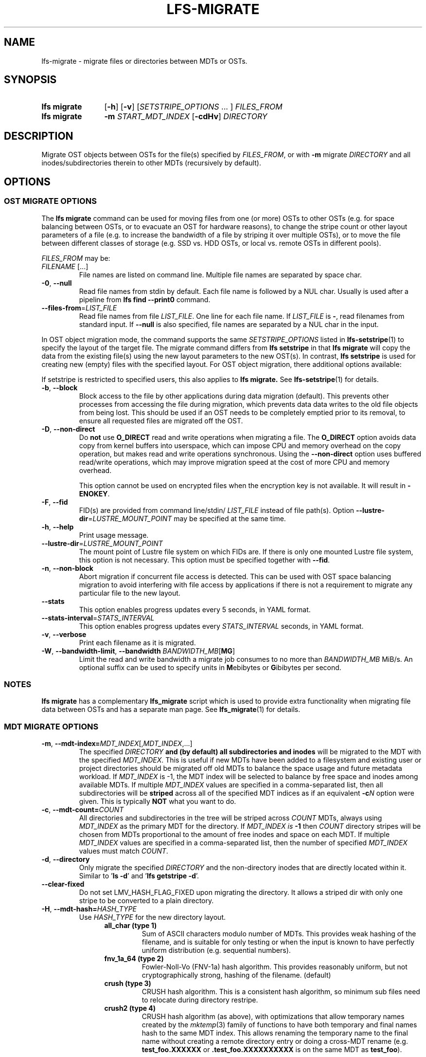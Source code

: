 .TH LFS-MIGRATE 1 2025-05-23 Lustre "Lustre User Utilities"
.SH NAME
lfs-migrate \- migrate files or directories between MDTs or OSTs.
.SH SYNOPSIS
.SY "lfs migrate"
.RB [ -h ]
.RB [ -v ]
.RI [ SETSTRIPE_OPTIONS " ... ]"
.IR FILES_FROM
.SY "lfs migrate"
.B -m
.I START_MDT_INDEX
.RB [ -cdHv ]
.I DIRECTORY
.YS
.SH DESCRIPTION
Migrate OST objects between OSTs for the file(s) specified by
.IR FILES_FROM ,
or with
.B -m
migrate
.I DIRECTORY
and all inodes/subdirectories therein to other MDTs (recursively by default).

.SH OPTIONS
.SS OST MIGRATE OPTIONS
The
.B lfs migrate
command can be used for moving files from one (or more) OSTs to other
OSTs (e.g. for space balancing between OSTs, or to evacuate an OST for
hardware reasons), to change the stripe count or other layout parameters
of a file (e.g. to increase the bandwidth of a file by striping it over
multiple OSTs), or to move the file between different classes of storage
(e.g. SSD vs. HDD OSTs, or local vs. remote OSTs in different pools).
.P
.IR FILES_FROM
may be:
.TP
.IR FILENAME " [...]"
File names are listed on command line.
Multiple file names are separated by space char.
.TP
.BR -0 ", " --null
Read file names from stdin by default. Each file name is followed by a NUL char.
Usually is used after a pipeline from \fBlfs find --print0\fR command.
.TP
.BR --files-from = \fILIST_FILE
Read file names from file
.IR LIST_FILE .
One line for each file name.  If
.I LIST_FILE
is
.BR - ,
read filenames from standard input.
If
.B --null
is also specified, file names are separated by a NUL char in the input.
.P
In OST object migration mode, the command supports the same
.I SETSTRIPE_OPTIONS
listed in
.BR lfs-setstripe (1)
to specify the layout of the target file. The migrate command differs from
.B lfs setstripe
in that
.B lfs migrate
will copy the data from the existing file(s) using the new layout parameters
to the new OST(s). In contrast,
.B lfs setstripe
is used for creating new (empty) files with the specified layout.
For OST object migration, there additional options available:
.PP
If setstripe is restricted to specified users, this also applies to
.B lfs migrate.
See
.BR lfs-setstripe (1)
for details.
.TP
.BR -b ", " --block
Block access to the file by other applications during data migration
(default). This prevents other processes from accessing the file during
migration, which prevents data data writes to the old file objects from
being lost. This should be used if an OST needs to be completely emptied
prior to its removal, to ensure all requested files are migrated off the
OST.
.TP
.BR -D ", " --non-direct
Do
.B not
use
.B O_DIRECT
read and write operations when migrating a file. The
.B O_DIRECT
option avoids data copy from kernel buffers into userspace, which can
impose CPU and memory overhead on the copy operation, but makes read and
write operations synchronous. Using the
.B --non-direct
option uses buffered read/write operations, which may improve migration
speed at the cost of more CPU and memory overhead.
.IP
This option cannot be used on encrypted files when the encryption key is not
available. It will result in
.BR -ENOKEY .
.TP
.BR -F ", " --fid
FID(s) are provided from command line/stdin/
.I LIST_FILE
instead of file path(s).
Option
.BR --lustre-dir = \fILUSTRE_MOUNT_POINT
may be specified at the same time.
.TP
.BR -h ", " --help
Print usage message.
.TP
.BR --lustre-dir = \fILUSTRE_MOUNT_POINT
The mount point of Lustre file system on which FIDs are.
If there is only one mounted Lustre file system, this option is not necessary.
This option must be specified together with
.BR --fid .
.TP
.BR -n ", " --non-block
Abort migration if concurrent file access is detected. This can be
used with OST space balancing migration to avoid interfering with file
access by applications if there is not a requirement to migrate any
particular file to the new layout.
.TP
.BR --stats
This option enables progress updates every 5 seconds, in YAML format.
.TP
.BR --stats-interval =\fISTATS_INTERVAL
This option enables progress updates every
.I STATS_INTERVAL
seconds, in YAML format.
.TP
.BR -v ", " --verbose
Print each filename as it is migrated.
.TP
.BR -W ", " --bandwidth-limit ", " --bandwidth " \fIBANDWIDTH_MB\fR[" MG ]
Limit the read and write bandwidth a migrate job consumes to no more than
.I BANDWIDTH_MB
MiB/s. An optional suffix can be used to specify units in
.BR M ebibytes
or
.BR G ibibytes
per second.
.SS NOTES
.B lfs migrate
has a complementary
.B lfs_migrate
script which is used to provide extra functionality when migrating file
data between OSTs and has a separate man page. See
.BR lfs_migrate (1)
for details.
.SS MDT MIGRATE OPTIONS
.TP
.BR -m ", " --mdt-index=\fIMDT_INDEX [, \fIMDT_INDEX ,...]
The specified
.I DIRECTORY
.B and (by default) all subdirectories and inodes
will be migrated to the MDT with the specified
.IR MDT_INDEX .
This is useful if new MDTs have been added to a filesystem and existing user or
project directories should be migrated off old MDTs to balance the space usage
and future metadata workload. If
.I MDT_INDEX
is -1, the MDT index will be selected to balance by free space and inodes among
available MDTs. If multiple
.I MDT_INDEX
values are specified in a comma-separated list, then all
subdirectories will be
.B striped
across all of the specified MDT indices as if an equivalent
.BI -c N
option were given.  This is typically
.B NOT
what you want to do.
.TP
.BR -c ", " --mdt-count= \fICOUNT
All directories and subdirectories in the tree will be striped across
.I COUNT
MDTs, always using
.I MDT_INDEX
as the primary MDT for the directory. If
.I MDT_INDEX is
.B -1
then
.I COUNT
directory stripes will be chosen from MDTs proportional to the amount
of free inodes and space on each MDT. If multiple
.I MDT_INDEX
values are specified in a comma-separated list, then the number of specified
.I MDT_INDEX
values must match
.IR COUNT .
.TP
.BR -d ", " --directory
Only migrate the specified
.I DIRECTORY
and the non-directory inodes that are directly located within it.
Similar to
.RB ' "ls -d" '
and
.RB ' "lfs getstripe -d" '.
.TP
.BR --clear-fixed
Do not set LMV_HASH_FLAG_FIXED upon migrating the directory. It allows a
striped dir with only one stripe to be converted to a plain directory.
.TP
.BR -H ", " --mdt-hash= \fIHASH_TYPE
Use
.I HASH_TYPE
for the new directory layout.
.RS 1.2i
.TP
.B all_char (type 1)
Sum of ASCII characters modulo number of MDTs. This
provides weak hashing of the filename, and is suitable
for only testing or when the input is known to have
perfectly uniform distribution (e.g. sequential numbers).
.TP
.B fnv_1a_64 (type 2)
Fowler-Noll-Vo (FNV-1a) hash algorithm. This provides
reasonably uniform, but not cryptographically strong,
hashing of the filename. (default)
.TP
.B crush (type 3)
CRUSH hash algorithm. This is a consistent hash algorithm,
so minimum sub files need to relocate during directory restripe.
.TP
.B crush2 (type 4)
CRUSH hash algorithm (as above),
with optimizations that allow temporary names created by the
.IR mktemp (3)
family of functions to have both temporary and final names hash
to the same MDT index.
This allows renaming the temporary name to the final name without
creating a remote directory entry or doing a cross-MDT rename (e.g.
.B test_foo.XXXXXX
or
.B .test_foo.XXXXXXXXXX
is on the same MDT as
.BR test_foo ).
.RE
.SS NOTES
Only the root user can migrate directories. Files that have been archived by
HSM or are currently opened will fail to migrate, user can run the same migrate
command again to finish migration when files are ready. Both inode and
directory entry will be migrated. During migration directory and sub files can
be accessed like normal ones, but the migration itself cannot be interrupted.
.PP
It is not currently possible to migrate files with an
.B mdt
component (Data-on-MDT, DoM). If it is necessary to migrate such files off
a particular MDT, they must first be migrated to have a non-DoM file layout
and then the inodes migrated separately. See
.B EXAMPLES
for details on how to migrate DoM files between MDTs.
.SS WARNING
Each migrated file or directory will have a new FID, and hence a new inode
number. As a consequence, files archived by Lustre HSM that depend on
the FID as the identifier in the HSM archive cannot currently be migrated.
Having a new inode number may also cause backup tools to consider the
migrated file(s) to be a new, and cause them to be backed up again.
.SH EXAMPLES
This migrates the data in
.B file1
into a new layout with 2 stripes:
.EX
.RS
.B # lfs migrate -c 2 /mnt/lustre/file1
.RE
.EE
.PP
This migrates the data in
.B file2
into a three component composite layout (number of stripes depends on
file size):
.EX
.RS
.B # lfs migrate -E 256M -c 1 -E 16G -c 4 -E eof -c 40 /mnt/lustre/file2
.RE
.EE
.PP
Recursively move the subdirectories and inodes contained in directory
.B remotedir
from its current MDT to a 2-striped directory on MDT0000 and MDT0002. The
.B testremote
directory and all of its subdirectories will be striped across both MDTs:
.EX
.RS
.B # lfs migrate -m 0,2 testremote
.RE
.EE
.PP
Move
.B ./testremote
and the first level of sub files from their current MDT
to the MDT with index 0 and 2. Different from above case, the layout of
subdirectories under
.B ./testremote
won't be changed:
.EX
.RS
.B # lfs migrate -m 0,2 -d ./testremote
.RE
.EE
.PP
Set a default PFL layout (without any DoM component) on the directory
.BR topdir :
.EX
.RS
.B # lfs setstripe -E 256M -c 1 -E 16G -c 4 -E eof -c 40 topdir
.RE
.EE
then find and migrate all regular files that have an
.B mdt
component to copy the default layout from the specified
.BR topdir :
.EX
.RS
.B # lfs find dir -type f -L mdt -0 | lfs migrate -0 --copy topdir
.RE
.EE
and finally migrate the directory
.B topdir
and all files and subdirectories in that tree to MDT0002. This allows
migrating files with DoM components off an MDT:
.EX
.RS
.B # lfs migrate -m 2 topdir
.RE
.EE
.SH AVAILABILITY
The
.B lfs migrate
command is part of the
.BR lustre (7)
filesystem package since release 2.4.0
.\" lfs_setstripe_migrate added in commit v2_3_63_0-6-gead6f5b2b5)
.SH SEE ALSO
.BR lfs (1),
.BR lfs-getdirstripe (1),
.BR lfs_migrate (1),
.BR lfs-mkdir (1),
.BR lfs-setdirstripe (1),
.BR lfs-setstripe (1),
.BR lctl (8)
